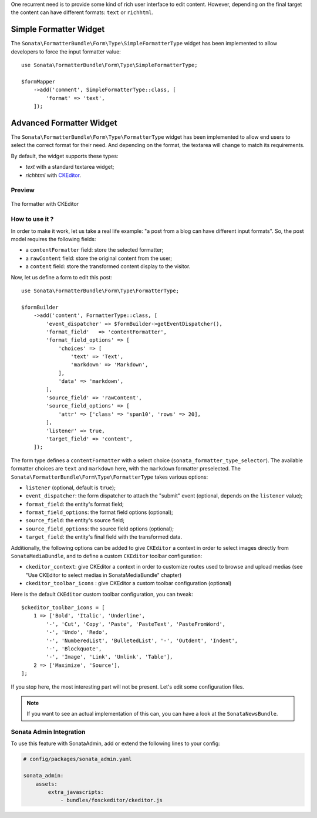 .. index::
    double: Widget; Usage
    double: Widget; Configuration

One recurrent need is to provide some kind of rich user interface to
edit content.
However, depending on the final target the content can have different
formats: ``text`` or ``richhtml``.

Simple Formatter Widget
=======================

The ``Sonata\FormatterBundle\Form\Type\SimpleFormatterType`` widget has
been implemented to allow developers to force the input formatter value::

    use Sonata\FormatterBundle\Form\Type\SimpleFormatterType;

    $formMapper
        ->add('comment', SimpleFormatterType::class, [
            'format' => 'text',
        ]);

Advanced Formatter Widget
=========================

The ``Sonata\FormatterBundle\Form\Type\FormatterType`` widget has been
implemented to allow end users to select the correct format for their
need.  And depending on the format, the textarea will change to match
its requirements.

By default, the widget supports these types:

* `text` with a standard textarea widget;
* `richhtml` with `CKEditor <http://ckeditor.com/>`_.

Preview
-------

.. figure:: ../images/formatter_with_ckeditor.png
   :align: center
   :alt: formatter with CKEditor

   The formatter with CKEditor

How to use it ?
---------------

In order to make it work, let us take a real life example: "a post from a
blog can have different input formats".
So, the post model requires the following fields:

* a ``contentFormatter`` field: store the selected formatter;
* a ``rawContent`` field: store the original content from the user;
* a ``content`` field: store the transformed content display to the visitor.

Now, let us define a form to edit this post::

    use Sonata\FormatterBundle\Form\Type\FormatterType;

    $formBuilder
        ->add('content', FormatterType::class, [
            'event_dispatcher' => $formBuilder->getEventDispatcher(),
            'format_field'   => 'contentFormatter',
            'format_field_options' => [
                'choices' => [
                    'text' => 'Text',
                    'markdown' => 'Markdown',
                ],
                'data' => 'markdown',
            ],
            'source_field' => 'rawContent',
            'source_field_options' => [
                'attr' => ['class' => 'span10', 'rows' => 20],
            ],
            'listener' => true,
            'target_field' => 'content',
        ]);

The form type defines a ``contentFormatter`` with a select choice
(``sonata_formatter_type_selector``).
The available formatter choices are ``text`` and ``markdown`` here, with
the ``markdown`` formatter preselected.
The ``Sonata\FormatterBundle\Form\Type\FormatterType`` takes various
options:

* ``listener`` (optional, default is ``true``);
* ``event_dispatcher``: the form dispatcher to attach the "submit" event
  (optional, depends on the ``listener`` value);
* ``format_field``: the entity's format field;
* ``format_field_options``: the format field options (optional);
* ``source_field``: the entity's source field;
* ``source_field_options``: the source field options (optional);
* ``target_field``: the entity's final field with the transformed data.

Additionally, the following options can be added to give ``CKEditor`` a
context in order to select images directly from ``SonataMediaBundle``,
and to define a custom ``CKEditor`` toolbar configuration:

* ``ckeditor_context``: give CKEditor a context in order to customize
  routes used to browse and upload medias (see "Use CKEditor to select
  medias in SonataMediaBundle" chapter)
* ``ckeditor_toolbar_icons`` : give CKEditor a custom toolbar
  configuration (optional)

Here is the default ``CKEditor`` custom toolbar configuration, you can tweak::

    $ckeditor_toolbar_icons = [
        1 => ['Bold', 'Italic', 'Underline',
            '-', 'Cut', 'Copy', 'Paste', 'PasteText', 'PasteFromWord',
            '-', 'Undo', 'Redo',
            '-', 'NumberedList', 'BulletedList', '-', 'Outdent', 'Indent',
            '-', 'Blockquote',
            '-', 'Image', 'Link', 'Unlink', 'Table'],
        2 => ['Maximize', 'Source'],
    ];


If you stop here, the most interesting part will not be present. Let's
edit some configuration files.

.. note::

    If you want to see an actual implementation of this can, you can
    have a look at the ``SonataNewsBundle``.

Sonata Admin Integration
------------------------

To use this feature with SonataAdmin, add or extend the following lines to your config:

.. code-block:: yaml

    # config/packages/sonata_admin.yaml

    sonata_admin:
        assets:
            extra_javascripts:
                - bundles/fosckeditor/ckeditor.js
